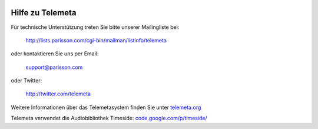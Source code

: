 .. image:: images/help.png
    :align: left

========================
Hilfe zu Telemeta
========================

Für technische Unterstützung treten Sie bitte unserer Mailingliste bei:
    
    `http://lists.parisson.com/cgi-bin/mailman/listinfo/telemeta <http://lists.parisson.com/cgi-bin/mailman/listinfo/telemeta>`_
    
oder kontaktieren Sie uns per Email:
        
     support@parisson.com
        
oder Twitter:
            
    `http://twitter.com/telemeta <http://twitter.com/telemeta>`_

Weitere Informationen über das Telemetasystem finden Sie unter `telemeta.org <http://telemeta.org>`_

Telemeta verwendet die Audiobibliothek Timeside: `code.google.com/p/timeside/ <http://code.google.com/p/timeside/>`_